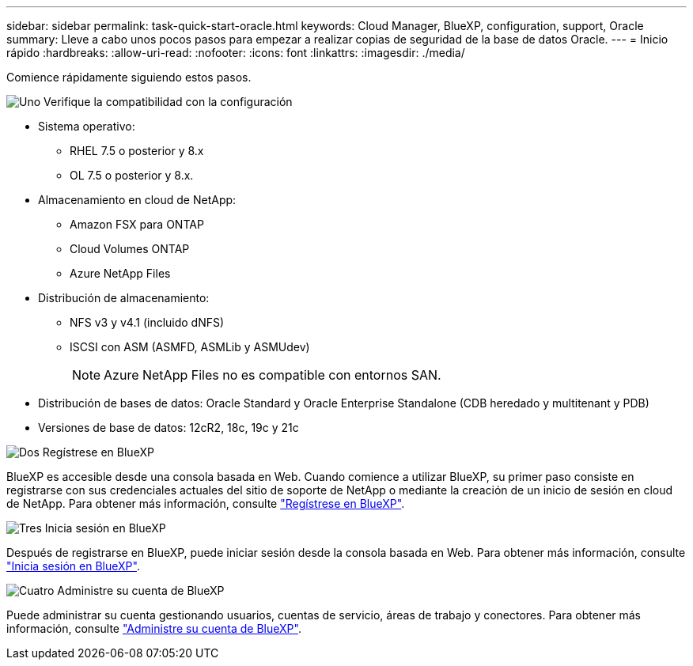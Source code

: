 ---
sidebar: sidebar 
permalink: task-quick-start-oracle.html 
keywords: Cloud Manager, BlueXP, configuration, support, Oracle 
summary: Lleve a cabo unos pocos pasos para empezar a realizar copias de seguridad de la base de datos Oracle. 
---
= Inicio rápido
:hardbreaks:
:allow-uri-read: 
:nofooter: 
:icons: font
:linkattrs: 
:imagesdir: ./media/


[role="lead"]
Comience rápidamente siguiendo estos pasos.

.image:https://raw.githubusercontent.com/NetAppDocs/common/main/media/number-1.png["Uno"] Verifique la compatibilidad con la configuración
[role="quick-margin-list"]
* Sistema operativo:
+
** RHEL 7.5 o posterior y 8.x
** OL 7.5 o posterior y 8.x.


* Almacenamiento en cloud de NetApp:
+
** Amazon FSX para ONTAP
** Cloud Volumes ONTAP
** Azure NetApp Files


* Distribución de almacenamiento:
+
** NFS v3 y v4.1 (incluido dNFS)
** ISCSI con ASM (ASMFD, ASMLib y ASMUdev)
+

NOTE: Azure NetApp Files no es compatible con entornos SAN.



* Distribución de bases de datos: Oracle Standard y Oracle Enterprise Standalone (CDB heredado y multitenant y PDB)
* Versiones de base de datos: 12cR2, 18c, 19c y 21c


.image:https://raw.githubusercontent.com/NetAppDocs/common/main/media/number-2.png["Dos"] Regístrese en BlueXP
[role="quick-margin-list"]
BlueXP es accesible desde una consola basada en Web. Cuando comience a utilizar BlueXP, su primer paso consiste en registrarse con sus credenciales actuales del sitio de soporte de NetApp o mediante la creación de un inicio de sesión en cloud de NetApp. Para obtener más información, consulte link:https://docs.netapp.com/us-en/bluexp-setup-admin/task-sign-up-saas.html["Regístrese en BlueXP"].

.image:https://raw.githubusercontent.com/NetAppDocs/common/main/media/number-3.png["Tres"] Inicia sesión en BlueXP
[role="quick-margin-list"]
Después de registrarse en BlueXP, puede iniciar sesión desde la consola basada en Web. Para obtener más información, consulte link:https://docs.netapp.com/us-en/bluexp-setup-admin/task-logging-in.html["Inicia sesión en BlueXP"].

.image:https://raw.githubusercontent.com/NetAppDocs/common/main/media/number-4.png["Cuatro"] Administre su cuenta de BlueXP
[role="quick-margin-list"]
Puede administrar su cuenta gestionando usuarios, cuentas de servicio, áreas de trabajo y conectores. Para obtener más información, consulte link:https://docs.netapp.com/us-en/bluexp-setup-admin/task-managing-netapp-accounts.html["Administre su cuenta de BlueXP"].
